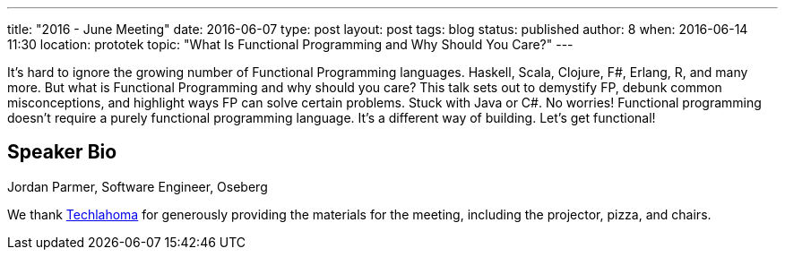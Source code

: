 ---
title: "2016 - June Meeting"
date: 2016-06-07
type: post
layout: post
tags: blog
status: published
author: 8
when: 2016-06-14 11:30
location: prototek
topic: "What Is Functional Programming and Why Should You Care?"
---

It's hard to ignore the growing number of Functional Programming
languages. Haskell, Scala, Clojure, F#, Erlang, R, and many more. But
what is Functional Programming and why should you care?  This talk sets
out to demystify FP, debunk common misconceptions, and highlight ways FP
can solve certain problems. Stuck with Java or C#. No worries!
Functional programming doesn't require a purely functional programming
language. It's a different way of building. Let's get functional!

== Speaker Bio
Jordan Parmer, Software Engineer, Oseberg

We thank http://techlahoma.org/[Techlahoma] for generously providing the
materials for the meeting, including the projector, pizza, and chairs.
